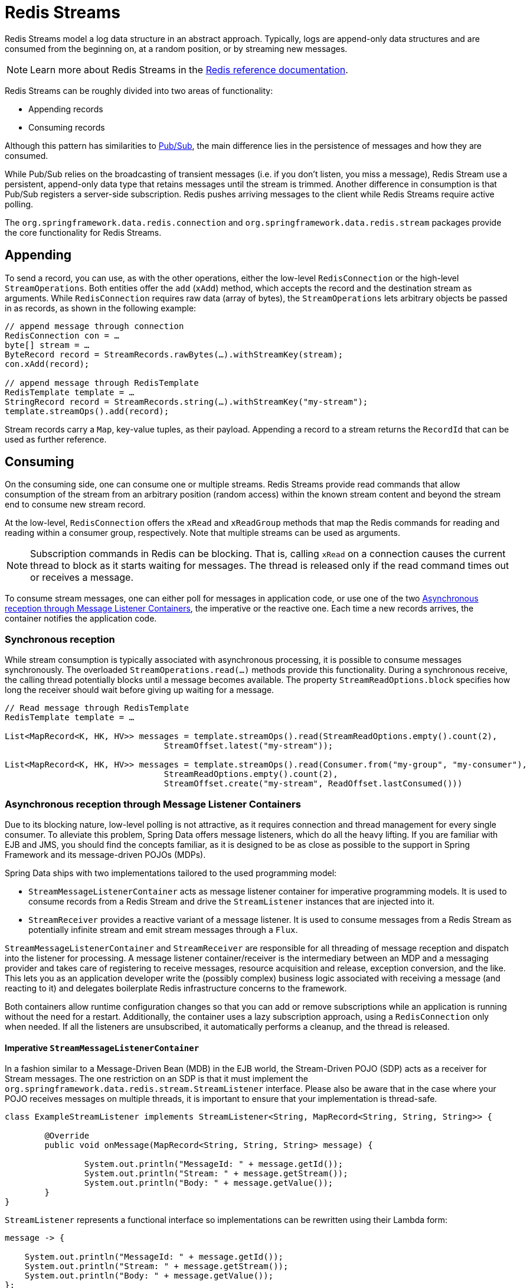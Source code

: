 [[redis.streams]]
= Redis Streams

Redis Streams model a log data structure in an abstract approach. Typically, logs are append-only data structures and are consumed from the beginning on, at a random position, or by streaming new messages.

NOTE: Learn more about Redis Streams in the https://redis.io/topics/streams-intro[Redis reference documentation].

Redis Streams can be roughly divided into two areas of functionality:

* Appending records
* Consuming records

Although this pattern has similarities to xref:redis/pubsub.adoc[Pub/Sub], the main difference lies in the persistence of messages and how they are consumed.

While Pub/Sub relies on the broadcasting of transient messages (i.e. if you don't listen, you miss a message), Redis Stream use a persistent, append-only data type that retains messages until the stream is trimmed. Another difference in consumption is that Pub/Sub registers a server-side subscription. Redis pushes arriving messages to the client while Redis Streams require active polling.

The `org.springframework.data.redis.connection` and `org.springframework.data.redis.stream` packages provide the core functionality for Redis Streams.

[[redis.streams.send]]
== Appending

To send a record, you can use, as with the other operations, either the low-level `RedisConnection` or the high-level `StreamOperations`. Both entities offer the `add` (`xAdd`) method, which accepts the record and the destination stream as arguments. While `RedisConnection` requires raw data (array of bytes), the `StreamOperations` lets arbitrary objects be passed in as records, as shown in the following example:

[source,java]
----
// append message through connection
RedisConnection con = …
byte[] stream = …
ByteRecord record = StreamRecords.rawBytes(…).withStreamKey(stream);
con.xAdd(record);

// append message through RedisTemplate
RedisTemplate template = …
StringRecord record = StreamRecords.string(…).withStreamKey("my-stream");
template.streamOps().add(record);
----

Stream records carry a `Map`, key-value tuples, as their payload. Appending a record to a stream returns the `RecordId` that can be used as further reference.

[[redis.streams.receive]]
== Consuming

On the consuming side, one can consume one or multiple streams. Redis Streams provide read commands that allow consumption of the stream from an arbitrary position (random access) within the known stream content and beyond the stream end to consume new stream record.

At the low-level, `RedisConnection` offers the `xRead` and `xReadGroup` methods that map the Redis commands for reading and reading within a consumer group, respectively. Note that multiple streams can be used as arguments.

NOTE: Subscription commands in Redis can be blocking. That is, calling `xRead` on a connection causes the current thread to block as it starts waiting for messages. The thread is released only if the read command times out or receives a message.

To consume stream messages, one can either poll for messages in application code, or use one of the two xref:redis/redis-streams.adoc#redis.streams.receive.containers[Asynchronous reception through Message Listener Containers], the imperative or the reactive one. Each time a new records arrives, the container notifies the application code.

[[redis.streams.receive.synchronous]]
=== Synchronous reception

While stream consumption is typically associated with asynchronous processing, it is possible to consume messages synchronously. The overloaded `StreamOperations.read(…)` methods provide this functionality. During a synchronous receive, the calling thread potentially blocks until a message becomes available. The property `StreamReadOptions.block` specifies how long the receiver should wait before giving up waiting for a message.

[source,java]
----
// Read message through RedisTemplate
RedisTemplate template = …

List<MapRecord<K, HK, HV>> messages = template.streamOps().read(StreamReadOptions.empty().count(2),
				StreamOffset.latest("my-stream"));

List<MapRecord<K, HK, HV>> messages = template.streamOps().read(Consumer.from("my-group", "my-consumer"),
				StreamReadOptions.empty().count(2),
				StreamOffset.create("my-stream", ReadOffset.lastConsumed()))
----

[[redis.streams.receive.containers]]
=== Asynchronous reception through Message Listener Containers

Due to its blocking nature, low-level polling is not attractive, as it requires connection and thread management for every single consumer. To alleviate this problem, Spring Data offers message listeners, which do all the heavy lifting. If you are familiar with EJB and JMS, you should find the concepts familiar, as it is designed to be as close as possible to the support in Spring Framework and its message-driven POJOs (MDPs).

Spring Data ships with two implementations tailored to the used programming model:

* `StreamMessageListenerContainer` acts as message listener container for imperative programming models. It is used to consume records from a Redis Stream and drive the `StreamListener` instances that are injected into it.
* `StreamReceiver` provides a reactive variant of a message listener. It is used to consume messages from a Redis Stream as potentially infinite stream and emit stream messages through a `Flux`.

`StreamMessageListenerContainer` and `StreamReceiver` are responsible for all threading of message reception and dispatch into the listener for processing. A message listener container/receiver is the intermediary between an MDP and a messaging provider and takes care of registering to receive messages, resource acquisition and release, exception conversion, and the like. This lets you as an application developer write the (possibly complex) business logic associated with receiving a message (and reacting to it) and delegates boilerplate Redis infrastructure concerns to the framework.

Both containers allow runtime configuration changes so that you can add or remove subscriptions while an application is running without the need for a restart. Additionally, the container uses a lazy subscription approach, using a `RedisConnection` only when needed. If all the listeners are unsubscribed, it automatically performs a cleanup, and the thread is released.


[[imperative-streammessagelistenercontainer]]
==== Imperative `StreamMessageListenerContainer`

In a fashion similar to a Message-Driven Bean (MDB) in the EJB world, the Stream-Driven POJO (SDP) acts as a receiver for Stream messages. The one restriction on an SDP is that it must implement the `org.springframework.data.redis.stream.StreamListener` interface. Please also be aware that in the case where your POJO receives messages on multiple threads, it is important to ensure that your implementation is thread-safe.

[source,java]
----
class ExampleStreamListener implements StreamListener<String, MapRecord<String, String, String>> {

	@Override
	public void onMessage(MapRecord<String, String, String> message) {

		System.out.println("MessageId: " + message.getId());
		System.out.println("Stream: " + message.getStream());
		System.out.println("Body: " + message.getValue());
	}
}
----

`StreamListener` represents a functional interface so implementations can be rewritten using their Lambda form:

[source,java]
----
message -> {

    System.out.println("MessageId: " + message.getId());
    System.out.println("Stream: " + message.getStream());
    System.out.println("Body: " + message.getValue());
};
----

Once you’ve implemented your `StreamListener`, it’s time to create a message listener container and register a subscription:

[source,java]
----
RedisConnectionFactory connectionFactory = …
StreamListener<String, MapRecord<String, String, String>> streamListener = …

StreamMessageListenerContainerOptions<String, MapRecord<String, String, String>> containerOptions = StreamMessageListenerContainerOptions
			.builder().pollTimeout(Duration.ofMillis(100)).build();

StreamMessageListenerContainer<String, MapRecord<String, String, String>> container = StreamMessageListenerContainer.create(connectionFactory,
				containerOptions);

Subscription subscription = container.receive(StreamOffset.fromStart("my-stream"), streamListener);
----

Please refer to the Javadoc of the various message listener containers for a full description of the features supported by each implementation.

[[reactive-streamreceiver]]
==== Reactive `StreamReceiver`

Reactive consumption of streaming data sources typically happens through a `Flux` of events or messages. The reactive receiver implementation is provided with `StreamReceiver` and its overloaded `receive(…)` messages. The reactive approach requires fewer infrastructure resources such as threads in comparison to `StreamMessageListenerContainer` as it is leveraging threading resources provided by the driver. The receiving stream is a demand-driven publisher of ``StreamMessage``:

[source,java]
----
Flux<MapRecord<String, String, String>> messages = …

return messages.doOnNext(it -> {
    System.out.println("MessageId: " + message.getId());
    System.out.println("Stream: " + message.getStream());
    System.out.println("Body: " + message.getValue());
});
----

Now we need to create the `StreamReceiver` and register a subscription to consume stream messages:

[source,java]
----
ReactiveRedisConnectionFactory connectionFactory = …

StreamReceiverOptions<String, MapRecord<String, String, String>> options = StreamReceiverOptions.builder().pollTimeout(Duration.ofMillis(100))
				.build();
StreamReceiver<String, MapRecord<String, String, String>> receiver = StreamReceiver.create(connectionFactory, options);

Flux<MapRecord<String, String, String>> messages = receiver.receive(StreamOffset.fromStart("my-stream"));
----

Please refer to the Javadoc of the various message listener containers for a full description of the features supported by each implementation.

NOTE: Demand-driven consumption uses backpressure signals to activate and deactivate polling. `StreamReceiver` subscriptions pause polling if the demand is satisfied until subscribers signal further demand. Depending on the `ReadOffset` strategy, this can cause messages to be skipped.

[[redis.streams.acknowledge]]
=== `Acknowledge` strategies

When you read with messages via a `Consumer Group`, the server will remember that a given message was delivered and add it to the Pending Entries List (PEL). A list of messages delivered but not yet acknowledged. +
Messages have to be acknowledged via `StreamOperations.acknowledge` in order to be removed from the Pending Entries List as shown in the snippet below.

====
[source,java]
----
StreamMessageListenerContainer<String, MapRecord<String, String, String>> container = ...

container.receive(Consumer.from("my-group", "my-consumer"), <1>
	StreamOffset.create("my-stream", ReadOffset.lastConsumed()),
    msg -> {

	    // ...
	    redisTemplate.opsForStream().acknowledge("my-group", msg); <2>
    });
----
<1> Read as _my-consumer_ from group _my-group_. Received messages are not acknowledged.
<2> Acknowledged the message after processing.
====

TIP: To auto acknowledge messages on receive use `receiveAutoAck` instead of `receive`.

[[redis.streams.receive.readoffset]]
=== `ReadOffset` strategies

Stream read operations accept a read offset specification to consume messages from the given offset on. `ReadOffset` represents the read offset specification. Redis supports 3 variants of offsets, depending on whether you consume the stream standalone or within a consumer group:

* `ReadOffset.latest()` – Read the latest message.
* `ReadOffset.from(…)` – Read after a specific message Id.
* `ReadOffset.lastConsumed()` – Read after the last consumed message Id (consumer-group only).

In the context of a message container-based consumption, we need to advance (or increment) the read offset when consuming a message. Advancing depends on the requested `ReadOffset` and consumption mode (with/without consumer groups). The following matrix explains how containers advance `ReadOffset`:

.ReadOffset Advancing
[options="header,footer,autowidth"]
|===
| Read offset         | Standalone          | Consumer Group
| Latest              | Read latest message | Read latest message
| Specific Message Id | Use last seen message as the next MessageId | Use last seen message as the next MessageId
| Last Consumed       | Use last seen message as the next MessageId | Last consumed message as per consumer group
|===

Reading from a specific message id and the last consumed message can be considered safe operations that ensure consumption of all messages that were appended to the stream.
Using the latest message for read can skip messages that were added to the stream while the poll operation was in the state of dead time. Polling introduces a dead time in which messages can arrive between individual polling commands. Stream consumption is not a linear contiguous read but split into repeating `XREAD` calls.

[[redis.streams.receive.serialization]]
== Serialization

Any Record sent to the stream needs to be serialized to its binary format. Due to the streams closeness to the hash data structure the stream key, field names and values use the according serializers configured on the `RedisTemplate`.

.Stream Serialization
[options="header,footer,autowidth"]
|===
| Stream Property  | Serializer          | Description
| key              | keySerializer       | used for `Record#getStream()`
| field            | hashKeySerializer   | used for each map key in the payload
| value            | hashValueSerializer | used for each map value in the payload
|===

Please make sure to review ``RedisSerializer``s in use and note that if you decide to not use any serializer you need to make sure those values are binary already.

[[redis.streams.hashing]]
== Object Mapping

[[simple-values]]
=== Simple Values

`StreamOperations` allows to append simple values, via `ObjectRecord`, directly to the stream without having to put those values into a `Map` structure.
The value will then be assigned to an _payload_ field and can be extracted when reading back the value.

[source,java]
----
ObjectRecord<String, String> record = StreamRecords.newRecord()
    .in("my-stream")
    .ofObject("my-value");

redisTemplate()
    .opsForStream()
    .add(record); <1>

List<ObjectRecord<String, String>> records = redisTemplate()
    .opsForStream()
    .read(String.class, StreamOffset.fromStart("my-stream"));
----
<1> XADD my-stream * "_class" "java.lang.String" "_raw" "my-value"

``ObjectRecord``s pass through the very same serialization process as the all other records, thus the Record can also obtained using the untyped read operation returning a `MapRecord`.

[[complex-values]]
=== Complex Values

Adding a complex value to the stream can be done in 3 ways:

* Convert to simple value using e. g. a String JSON representation.
* Serialize the value with a suitable `RedisSerializer`.
* Convert the value into a `Map` suitable for serialization using a xref:redis/hash-mappers.adoc[`HashMapper`].

The first variant is the most straight forward one but neglects the field value capabilities offered by the stream structure, still the values in the stream will be readable for other consumers.
The 2nd option holds the same benefits as the first one, but may lead to a very specific consumer limitations as the all consumers must implement the very same serialization mechanism.
The `HashMapper` approach is the a bit more complex one making use of the steams hash structure, but flattening the source. Still other consumers remain able to read the records as long as suitable serializer combinations are chosen.

NOTE: xref:redis/hash-mappers.adoc[HashMappers] convert the payload to a `Map` with specific types. Make sure to use Hash-Key and Hash-Value serializers that are capable of (de-)serializing the hash.

[source,java]
----
ObjectRecord<String, User> record = StreamRecords.newRecord()
    .in("user-logon")
    .ofObject(new User("night", "angel"));

redisTemplate()
    .opsForStream()
    .add(record); <1>

List<ObjectRecord<String, User>> records = redisTemplate()
    .opsForStream()
    .read(User.class, StreamOffset.fromStart("user-logon"));
----
<1> XADD user-logon * "_class" "com.example.User" "firstname" "night" "lastname" "angel"

`StreamOperations` use by default xref:redis/redis-repositories/mapping.adoc[ObjectHashMapper].
You may provide a `HashMapper` suitable for your requirements when obtaining `StreamOperations`.

[source,java]
----
redisTemplate()
    .opsForStream(new Jackson2HashMapper(true))
    .add(record); <1>
----
<1> XADD user-logon * "firstname" "night" "@class" "com.example.User" "lastname" "angel"

[NOTE]
====
A `StreamMessageListenerContainer` may not be aware of any `@TypeAlias` used on domain types as those need to be resolved through a `MappingContext`.
Make sure to initialize `RedisMappingContext` with a `initialEntitySet`.

[source,java]
----
@Bean
RedisMappingContext redisMappingContext() {
    RedisMappingContext ctx = new RedisMappingContext();
    ctx.setInitialEntitySet(Collections.singleton(Person.class));
    return ctx;
}

@Bean
RedisConverter redisConverter(RedisMappingContext mappingContext) {
    return new MappingRedisConverter(mappingContext);
}

@Bean
ObjectHashMapper hashMapper(RedisConverter converter) {
    return new ObjectHashMapper(converter);
}

@Bean
StreamMessageListenerContainer streamMessageListenerContainer(RedisConnectionFactory connectionFactory, ObjectHashMapper hashMapper) {
    StreamMessageListenerContainerOptions<String, ObjectRecord<String, Object>> options = StreamMessageListenerContainerOptions.builder()
            .objectMapper(hashMapper)
            .build();

    return StreamMessageListenerContainer.create(connectionFactory, options);
}
----
====
